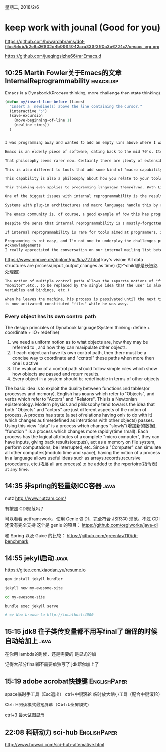 星期二, 2018/2/6


* keep work with jounal (Good for you)
[[https://github.com/howardabrams/dot-files/blob/b2e8a36832d4b9964042aca839f3ff0a3e6724a7/emacs-org.org]]

[[https://github.com/jueqingsizhe66/ranEmacs.d]]

** 10:25 Martin Fowler关于Emacs的文章    InternalReprogrammability :emacslisp:

Emacs is a Dynabook!(Process thinking, more challenge then state thinking)

#+BEGIN_SRC emacs-lisp
  (defun my/insert-line-before (times)
    "Insert a  newline(s) above the line containing the cursor."
    (interactive "p")
    (save-excursion 
      (move-beginning-of-line 1)
      (newline times))
    )
#+END_SRC


#+BEGIN_SRC org

  I was programming away and wanted to add an empty line above where I was currently typing. The editor I was using doesn't have this feature built-in, and I'd finally had this desire enough that I really wanted it. I did a quick google search, found a few lines of code, pasted them into my startup file, executed them, and lo I could now create empty lines above with a single keystroke. It took just a couple of minutes, I didn't have to install any plugins, or restart the editor - this is normal everyday business for an emacs user.

  Emacs is an elderly piece of software, dating back to the mid 70's. Its philosophy of allowing people to easily extend it by modifying the live environment is something shared with a few other elderly-but-groundbreaking开创性、突破性 systems, such as lisp machines and Smalltalk.

  That philosophy seems rarer now. Certainly there are plenty of extensible systems, you can install plugins for browsers like Firefox and editing suites like Eclipse. The whole free/open source movement is about giving you access to the code that runs your machines so you can (in theory) tweak it to your heart's content. But there's a palpable difference between extensions in most of these environments and the kind of reprogramming you do in emacs or Smalltalk. Something about how it's easy to quickly do small modifications, such as the new command I added above. It's also about doing it without leaving the environment - I don't fire up some separate toolchain to add an emacs function, I work within emacs itself.

  This is also different to tools that add some kind of "macro capability". Adding a new elisp function is exactly how emacs is programmed itself - there is no difference between how you program little extensions and the core programming of the software. This unity allows you to reach deep into the editor's guts. It also means that your modifications aren't relegated to some "scripts" menu - they are indistinguishable from any other part of the tool.

  This capability is also a philosophy about how you relate to your tools. For many people the software you use is a relatively fixed product. Even plugins add a relatively limited menu of options. Internally reprogrammable tools allow you to add or change any part of your software, allowing you to craft your tools to exactly fit your metaphorical hand.

  This thinking even applies to programming languages themselves. Both Lisp and Smalltalk are minimal languages that make it easy to extend the language in such a way that extensions look identical to the core. Neither language has any special syntax for such basic language features as conditional logic. This flexibility allowed Smalltalk to add exception handling without any language changes.

  One of the biggest issues with internal reprogrammability is the resulting fragmentation of instances of the software. As I modify my emacs instance with lots of personal functions, I'm creating my own custom version of emacs that's tightly coupled to the emacs configuration on my machine. Inevitably this raises questions about dealing with upgrades to the core application and on how easy it is to share my functions with others.

  Systems with plug-in architectures and macro languages handle this by reducing the surface area of customization, but as Nic Ferrier put it well: "A reprogrammable system is incredibly powerful. Abusing the power is always possible and it's a point of principle in a reprogrammable system that people must be able to abuse it."

  The emacs community is, of course, a good example of how this has progressed in practice. Emacs has stabilized enough that, despite regular updates, most people are able to upgrade without serious headaches. Emacs has used package management systems to help distribute sharable changes - there's been much progress in thinking about how to share code since the original Emacs and Smalltalk days. The rise of distributed version control tools adds more ideas for managing shared code.

  Despite the sense that internal reprogrammability is a mostly-forgotten philosophy, there are some interesting flickers of life. At gotoAarhus2011 I was struck by how well Moose (a tool for assessing codebase health) used reprogrammability to help you gradually build up health-check analysis. Emacs is still widely used and being pushed into new frontiers. A group of emacs developers have built a node-like web-server in emacs. Ward Cunningham's recent thinking on developing the smallest federated wiki includes a strong element of reprogrammability through the ability to create your own javascript functions to manipulate data on your pages.

  If internal reprogrammability is rare for tools aimed at programmers, it's even rarer for tools aimed at non-programmers. I've often wondered if that ought to change. What would come from making more tools exhibit this quality? Would this encourage more people to learn about programming, the better to control the environment that they spend so much time in? This was certainly part of Alan Kay's vision of the dynabook. He saw children not as passive consumers of media, but actively programming their environment.

  Programming is not easy, and I'm not one to underplay the challenges programmers face every day. But that doesn't mean that internal reprogrammability should be relegated to 1970's vision of the future. A large part of why modern dynabooks lack the internal reprogrammability of Kay's vision is because it hasn't been made a high-enough priority. Perhaps that's something we should think about more.
  Acknowledgements
  I really appreciated the conversation on our internal mailing list between Nic Ferrier, Pat Kua and Kief Morris on the issues around fragmentation. 
#+END_SRC




https://www.mprove.de/diplom/gui/kay72.html kay's vision: All data structures are process(input ,output,changes as time)
(每个child都是长链路处理器)

#+BEGIN_SRC org
  The notion of multiple control paths allows the separate notions of "files","operating system",
  "monitor",etc., to be replaced by the single idea that the user is also a process(and thus has state which consist of
  variables and bindings, etc.)

  when he leaves the machine, his process is passivated until the next time he rejoins his Dynabook(lisp machine). His state(which
  is now activated) constituted "files" while he was away.
#+END_SRC

*** Every object has its own control path

The design principles of Dynabook language(System thinking: define + coordinate + IO+ redefine)

1. we need a uniform notion as to what objects are, how they may be referred to , and how they can manipulate other objects.
2. If each object can have its own control path, then there must be a concise way to coordinate and "control" these paths when more then
   one is active
3. The evaluation of a control path should follow simple rules which show how objects are passed and return results.
4. Every object in a system should be redefinable in terms of other objects

The basic idea is to exploit the duality between functions and tables(or processes and memory). English has nouns which refer to
"Objects", and verbs which refer to "Actors" and "Relators". This is a Newtonian epistemology. Modern physics and philosophy tend
towards the idea that both "Objects" and "actors" are just different aspects of the notion of process. A process has state (a set of
relations having only to do with it) which changes as time(defined as interations with other objects) passes. Using this view "data"
is a process which changes "slowly"(增加新的数据), "function " is a process which changes more rapidly(time small). Each process has the logical attributes of a
complete "micro computer", they can have inputs, giving back results(outputs), act as a memory on file system, perform computations, be
interrupted, etc. Since a "Computer" can simulate all other computers(modulo time and space), having the notion of a process in a language allows useful ideas such as arrays,records,recursive procedures, etc.(拓展 all are process) to be added to the repertoire(指令表)
at any time.

** 14:35 非spring的轻量级IOC容器                                      :java:

nutz
http://www.nutzam.com/


 有按照 CDI规范吗？

可以看看 actframework，使用 Genie 做 DI，完全符合 JSR330 规范。不过 CDI 还没有完全支持
这个是 genie 的项目：
https://github.com/osglworks/java-di


和 Spring 以及 Guice 的比较：
https://github.com/greenlaw110/di-benchmark

** 14:55 jekyll启动                                                   :java:

https://gitee.com/xiaodan_yu/resume.io

#+BEGIN_SRC sh
  gem install jekyll bundler

  jekyll new my-awesome-site

  cd my-awesome-site

  bundle exec jekyll serve

  # => Now browse to http://localhost:4000 
#+END_SRC




** 15:15 jdk8 往子类传变量都不用写final了 编译的时候自动给加上        :java:

在你用 lambda的时候，还是需要的 是显式的加

记得大部分final都不需要单独写了 jdk帮你加上了

** 15:19 adobe acrobat快捷键                                  :EnglishPaper:

space临时手工具（Esc退出）
ctrl+中键滚轮 临时放大缩小工具（配合中键滚轮）

Ctrl+H阅读模式最宽屏幕（Ctrl+L全屏模式）

ctrl+3 最大试图显示

** 22:08 科研动力 sci-hub                                     :EnglishPaper:

http://www.howsci.com/sci-hub-alternative.html
